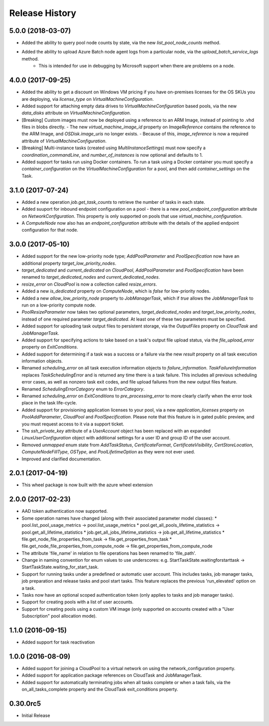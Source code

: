 .. :changelog:

Release History
===============

5.0.0 (2018-03-07)
++++++++++++++++++

- Added the ability to query pool node counts by state, via the new `list_pool_node_counts` method.
- Added the ability to upload Azure Batch node agent logs from a particular node, via the `upload_batch_service_logs` method.
   - This is intended for use in debugging by Microsoft support when there are problems on a node.

4.0.0 (2017-09-25)
++++++++++++++++++

- Added the ability to get a discount on Windows VM pricing if you have on-premises licenses for the OS SKUs you are deploying, via `license_type` on `VirtualMachineConfiguration`.
- Added support for attaching empty data drives to `VirtualMachineConfiguration` based pools, via the new `data_disks` attribute on `VirtualMachineConfiguration`.
- [Breaking] Custom images must now be deployed using a reference to an ARM Image, instead of pointing to .vhd files in blobs directly.
  - The new `virtual_machine_image_id` property on `ImageReference` contains the reference to the ARM Image, and `OSDisk.image_uris` no longer exists.
  - Because of this, `image_reference` is now a required attribute of `VirtualMachineConfiguration`.
- [Breaking] Multi-instance tasks (created using `MultiInstanceSettings`) must now specify a `coordination_commandLine`, and `number_of_instances` is now optional and defaults to 1.
- Added support for tasks run using Docker containers. To run a task using a Docker container you must specify a `container_configuration` on the `VirtualMachineConfiguration` for a pool, and then add `container_settings` on the Task.

3.1.0 (2017-07-24)
++++++++++++++++++

- Added a new operation `job.get_task_counts` to retrieve the number of tasks in each state.
- Added suuport for inbound endpoint configuration on a pool - there is a new `pool_endpoint_configuration` attribute on `NetworkConfiguration`.
  This property is only supported on pools that use `virtual_machine_configuration`.
- A `ComputeNode` now also has an `endpoint_configuration` attribute with the details of the applied endpoint configuration for that node.

3.0.0 (2017-05-10)
++++++++++++++++++

- Added support for the new low-priority node type; `AddPoolParameter` and `PoolSpecification` now have an additional property `target_low_priority_nodes`.
- `target_dedicated` and `current_dedicated` on `CloudPool`, `AddPoolParameter` and `PoolSpecification` have been renamed to `target_dedicated_nodes` and `current_dedicated_nodes`.
- `resize_error` on `CloudPool` is now a collection called `resize_errors`.
- Added a new `is_dedicated` property on `ComputeNode`, which is `false` for low-priority nodes.
- Added a new `allow_low_priority_node` property to `JobManagerTask`, which if `true` allows the `JobManagerTask` to run on a low-priority compute node.
- `PoolResizeParameter` now takes two optional parameters, `target_dedicated_nodes` and `target_low_priority_nodes`, instead of one required parameter `target_dedicated`.
  At least one of these two parameters must be specified.
- Added support for uploading task output files to persistent storage, via the `OutputFiles` property on `CloudTask` and `JobManagerTask`. 
- Added support for specifying actions to take based on a task's output file upload status, via the `file_upload_error` property on `ExitConditions`. 
- Added support for determining if a task was a success or a failure via the new `result` property on all task execution information objects.
- Renamed `scheduling_error` on all task execution information objects to `failure_information`. `TaskFailureInformation` replaces `TaskSchedulingError` and is returned any
  time there is a task failure. This includes all previous scheduling error cases, as well as nonzero task exit codes, and file upload failures from the new output files feature. 
- Renamed `SchedulingErrorCategory` enum to `ErrorCategory`.
- Renamed `scheduling_error` on `ExitConditions` to `pre_processing_error` to more clearly clarify when the error took place in the task life-cycle.
- Added support for provisioning application licenses to your pool, via a new `application_licenses` property on `PoolAddParameter`, `CloudPool` and `PoolSpecification`.
  Please note that this feature is in gated public preview, and you must request access to it via a support ticket.
- The `ssh_private_key` attribute of a `UserAccount` object has been replaced with an expanded `LinuxUserConfiguration` object with additional settings for a user ID and group ID of the 
  user account.
- Removed `unmapped` enum state from `AddTaskStatus`, `CertificateFormat`, `CertificateVisibility`, `CertStoreLocation`, `ComputeNodeFillType`, `OSType`, and `PoolLifetimeOption` as they were not ever used.
- Improved and clarified documentation.

2.0.1 (2017-04-19)
++++++++++++++++++

- This wheel package is now built with the azure wheel extension

2.0.0 (2017-02-23)
++++++++++++++++++

- AAD token authentication now supported.
- Some operation names have changed (along with their associated parameter model classes):
  * pool.list_pool_usage_metrics -> pool.list_usage_metrics
  * pool.get_all_pools_lifetime_statistics -> pool.get_all_lifetime_statistics
  * job.get_all_jobs_lifetime_statistics -> job.get_all_lifetime_statistics
  * file.get_node_file_properties_from_task -> file.get_properties_from_task
  * file.get_node_file_properties_from_compute_node -> file.get_properties_from_compute_node
- The attribute 'file_name' in relation to file operations has been renamed to 'file_path'.
- Change in naming convention for enum values to use underscores: e.g. StartTaskState.waitingforstarttask -> StartTaskState.waiting_for_start_task.
- Support for running tasks under a predefined or automatic user account. This includes tasks, job manager tasks, job preparation and release tasks and pool start tasks. This feature replaces the previous 'run_elevated' option on a task.
- Tasks now have an optional scoped authentication token (only applies to tasks and job manager tasks).
- Support for creating pools with a list of user accounts.
- Support for creating pools using a custom VM image (only supported on accounts created with a "User Subscription" pool allocation mode).

1.1.0 (2016-09-15)
++++++++++++++++++

- Added support for task reactivation

1.0.0 (2016-08-09)
++++++++++++++++++

- Added support for joining a CloudPool to a virtual network on using the network_configuration property.
- Added support for application package references on CloudTask and JobManagerTask.
- Added support for automatically terminating jobs when all tasks complete or when a task fails, via the on_all_tasks_complete property and 
  the CloudTask exit_conditions property.

0.30.0rc5
+++++++++

- Initial Release
